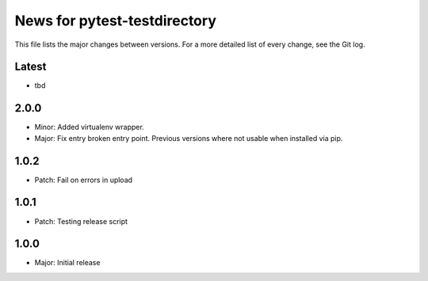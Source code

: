 News for pytest-testdirectory
=============================

This file lists the major changes between versions. For a more detailed list
of every change, see the Git log.

Latest
------
* tbd

2.0.0
-----
* Minor: Added virtualenv wrapper.
* Major: Fix entry broken entry point. Previous versions where not usable
  when installed via pip.

1.0.2
-----
* Patch: Fail on errors in upload

1.0.1
-----
* Patch: Testing release script

1.0.0
-----
* Major: Initial release
